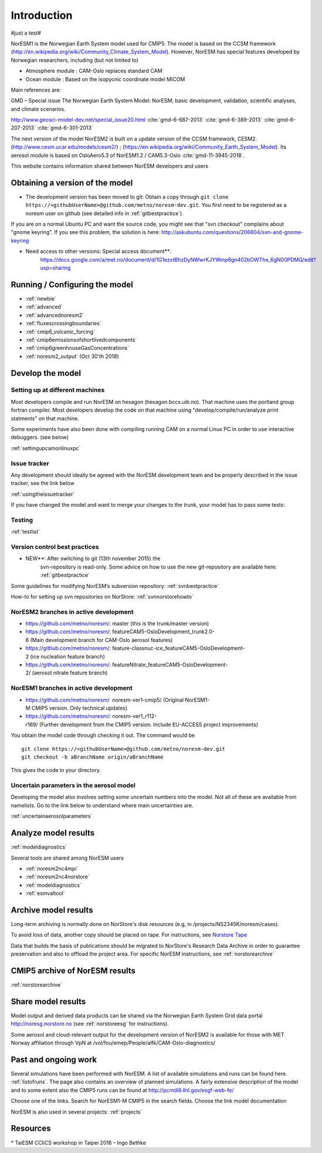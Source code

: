 .. _start:

Introduction
============
           
#just a test#

NorESM1 is the Norwegian Earth System model used for CMIP5. The model is
based on the CCSM framework
(http://en.wikipedia.org/wiki/Community_Climate_System_Model). However,
NorESM has special features developed by Norwegian researchers,
including (but not limited to)

- Atmosphere module : CAM-Oslo replaces standard CAM
- Ocean module : Based on the isopycnic coordinate model MICOM

Main references are:

GMD – Special issue The Norwegian Earth System Model: NorESM; basic
development, validation, scientific analyses, and climate scenarios.

http://www.geosci-model-dev.net/special_issue20.html
:cite:`gmd-6-687-2013`
:cite:`gmd-6-389-2013`
:cite:`gmd-6-207-2013`
:cite:`gmd-6-301-2013`

The next version of the model NorESM2 is built on a update version of
the CCSM framework, CESM2. (http://www.cesm.ucar.edu/models/cesm2/) ;
(https://en.wikipedia.org/wiki/Community_Earth_System_Model). Its
aerosol module is based on OsloAero5.3 of NorESM1.2 / CAM5.3-Oslo
:cite:`gmd-11-3945-2018`.

This website contains information shared between NorESM developers and
users

Obtaining a version of the model
''''''''''''''''''''''''''''''''

-  The development version has been moved to git: Obtain a
   copy through ``git clone https://<githubUserName>@github.com/metno/noresm-dev.git``. 
   You first need to be registered as a noresm user on github 
   (see detailed info in :ref:`gitbestpractice`).

If you are on a normal Ubuntu PC and want the source code, you might see
that "svn checkout" complains about "gnome keyring". If you see this
problem, the solution is here:
http://askubuntu.com/questions/206604/svn-and-gnome-keyring


-  Need access to other versions: Special access document**:
      https://docs.google.com/a/met.no/document/d/1G1ezxtBhzDyNWwrKJYWmp8gn402bOWThe_6gN00PDMQ/edit?usp=sharing

Running / Configuring the model
'''''''''''''''''''''''''''''''

- :ref:`newbie`
- :ref:`advanced`
- :ref:`advancednoresm2`
- :ref:`fluxescrossingboundaries`
- :ref:`cmip6_volcanic_forcing`
- :ref:`cmip6emissionsofshortlivedcomponents`
- :ref:`cmip6greenhouseGasConcentrations`
- :ref:`noresm2_output` (Oct 30'th 2018)

Develop the model
'''''''''''''''''

Setting up at different machines
^^^^^^^^^^^^^^^^^^^^^^^^^^^^^^^^

Most developers compile and run NorESM on hexagon (hexagon.bccs.uib.no).
That machine uses the portland group fortran compiler. Most developers
develop the code on that machine using "develop/compile/run/analyze
print statments" on that machine.

Some experiments have also been done with compiling running CAM on a
normal Linux PC in order to use interactive debuggers. (see below)

:ref:`settingupcamonlinuxpc` 

Issue tracker
^^^^^^^^^^^^^

Any development should ideally be agreed with the NorESM development
team and be properly described in the issue tracker, see the link below

:ref:`usingtheissuetracker`

If you have changed the model and want to merge your changes to the
trunk, your model has to pass some tests:

Testing
^^^^^^^

:ref:`testlist`

Version control best practices
^^^^^^^^^^^^^^^^^^^^^^^^^^^^^^

-  NEW**: After switching to git (13th november 2015) the
      svn-repository is read-only. Some advice on how to use the new
      git-repository are available here:
      :ref:`gitbestpractice`

Some guidelines for modifying NorESM’s subversion repository:
:ref:`svnbestpractice`

How-to for setting up svn repositories on NorStore:
:ref:`svnnorstorehowto`

NorESM2 branches in active development
^^^^^^^^^^^^^^^^^^^^^^^^^^^^^^^^^^^^^^

- https://github.com/metno/noresm/: master (this is the trunk/master version)
- https://github.com/metno/noresm/: featureCAM5-OsloDevelopment_trunk2.0-6 (Main development branch for CAM-Oslo aerosol features)
- https://github.com/metno/noresm/: feature-classnuc-ice_featureCAM5-OsloDevelopment-2 (ice nucleation feature branch)
- https://github.com/metno/noresm/: featureNitrate_featureCAM5-OsloDevelopment-2/ (aerosol nitrate feature branch)

NorESM1 branches in active development
^^^^^^^^^^^^^^^^^^^^^^^^^^^^^^^^^^^^^^

- https://github.com/metno/noresm/  noresm-ver1-cmip5/ (Original NorESM1-M CMIP5 version. Only technical updates)
- https://github.com/metno/noresm/: noresm-ver1_r112-r169/ (Further development from the CMIP5 version. Include EU-ACCESS project improvements)

You obtain the model code through checking it out. The command would be

::

   git clone https://<githubUserName>@github.com/metno/noresm-dev.git
   git checkout -b aBranchName origin/aBranchName 

This gives the code in your directory.

Uncertain parameters in the aerosol model
^^^^^^^^^^^^^^^^^^^^^^^^^^^^^^^^^^^^^^^^^

Developing the model also involves setting some uncertain numbers into
the model. Not all of these are available from namelists. Go to the link
below to understand where main uncertainties are.

:ref:`uncertainaerosolparameters`

Analyze model results
'''''''''''''''''''''

:ref:`modeldiagnostics`

Several tools are shared among NorESM users

- :ref:`noresm2nc4mpi`
- :ref:`noresm2nc4norstore`
- :ref:`modeldiagnostics`
- :ref:`esmvaltool`

Archive model results
'''''''''''''''''''''

Long-term archiving is normally done on NorStore's disk resources (e.g,
in /projects/NS2345K/noresm/cases).

To avoid loss of data, another copy should be placed on tape. For
instructions, see `Norstore Tape <NORESM:NorstoreTape>`__

Data that builds the basis of publications should be migrated to
NorStore's Research Data Archive in order to guarantee preservation and
also to offload the project area. For specific NorESM instructions, see
:ref:`norstorearchive`

CMIP5 archive of NorESM results
'''''''''''''''''''''''''''''''

:ref:`norstorearchive`

Share model results
'''''''''''''''''''

Model output and derived data products can be shared via the Norwegian
Earth System Grid data portal http://noresg.norstore.no (see
:ref:`norstoreesg`
for instructions).

Some aerosol and cloud-relevant output for the development version of
NorESM2 is available for those with MET Norway affiliation through VpN
at /vol/fou/emep/People/alfk/CAM-Oslo-diagnostics/

Past and ongoing work
'''''''''''''''''''''

Several simulations have been performed with NorESM. A list of available
simulations and runs can be found here.
:ref:`listofruns`. The page also contains an
overview of planned simulations. A fairly extensive description of the
model and to some extent also the CMIP5 runs can be found at
http://pcmdi9.llnl.gov/esgf-web-fe/

Choose one of the links. Search for NorESM1-M CMIP5 in the search
fields. Choose the link model documentation

NorESM is also used in several projects:
:ref:`projects`

Resources
'''''''''

* TaiESM CCliCS workshop in Taipei 2016 – Ingo Bethke

.. bibliography:: references_noresm.bib
   :cited:
   :style: unsrt

